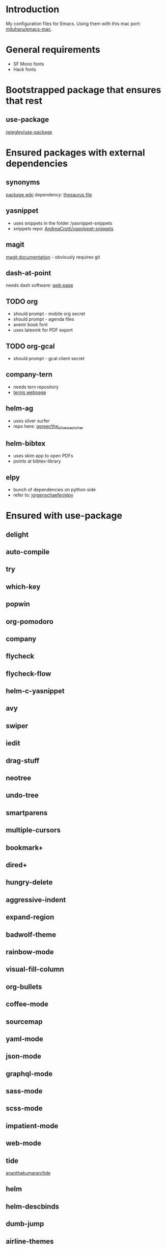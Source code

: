 * Introduction
My configuration files for Emacs.
Using them with this mac port: [[https://bitbucket.org/mituharu/emacs-mac][mituharu/emacs-mac]].
* General requirements
  - SF Mono fonts
  - Hack fonts
* Bootstrapped package that ensures that rest
** use-package
   [[https://github.com/jwiegley/use-package][jwiegley/use-package]]
* Ensured packages with external dependencies
** synonyms
   [[https://www.emacswiki.org/emacs/Synonyms][package wiki]]
   dependency: [[https://archive.org/details/mobythesauruslis03202gut][thesaurus file]]
** yasnippet
   - uses snippets in the folder /yasnippet-snippets
   - snippets repo: [[https://github.com/AndreaCrotti/yasnippet-snippets][AndreaCrotti/yasnippet-snippets]]
** magit
   [[https://magit.vc/][magit documentation]] - obviously requires git
** dash-at-point
   needs dash software: [[https://kapeli.com/dash][web page]]
** TODO org
   - should prompt - mobile org secret
   - should prompt - agenda files
   - avenir book font
   - uses latexmk for PDF export
** TODO org-gcal
   - should prompt - gcal client secret
** company-tern
   - needs tern repository
   - [[http://ternjs.net/][ternjs webpage]]
** helm-ag
   - uses silver surfer
   - repo here: [[https://github.com/ggreer/the_silver_searcher][ggreer/the_silver_searcher]]
** helm-bibtex
   - uses skim app to open PDFs
   - points at bibtex-library
** elpy
   - bunch of dependencies on python side
   - refer to: [[https://github.com/jorgenschaefer/elpy][jorgenschaefer/elpy]]
* Ensured with use-package
** delight
** auto-compile
** try
** which-key
** popwin
** org-pomodoro
** company
** flycheck
** flycheck-flow
** helm-c-yasnippet
** avy
** swiper
** iedit
** drag-stuff
** neotree
** undo-tree
** smartparens
** multiple-cursors
** bookmark+
** dired+
** hungry-delete
** aggressive-indent
** expand-region
** badwolf-theme
** rainbow-mode
** visual-fill-column
** org-bullets
** coffee-mode
** sourcemap
** yaml-mode
** json-mode
** graphql-mode
** sass-mode
** scss-mode
** impatient-mode
** web-mode
** tide
   [[https://github.com/ananthakumaran/tide][ananthakumaran/tide]]
** helm
** helm-descbinds
** dumb-jump
** airline-themes
** alert
** powerline
* Platform specific ensured packages
** exec-path-from-shell
* Currently disabled packages
** benchmark-init
** auto-complete
** mmm-mode
